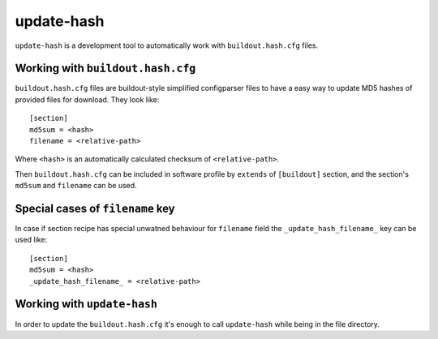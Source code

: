 update-hash
===========

``update-hash`` is a development tool to automatically work with
``buildout.hash.cfg`` files.

Working with ``buildout.hash.cfg``
----------------------------------

``buildout.hash.cfg`` files are buildout-style simplified configparser files to
have a easy way to update MD5 hashes of provided files for download. They
look like::

  [section]
  md5sum = <hash>
  filename = <relative-path>

Where ``<hash>`` is an automatically calculated checksum of ``<relative-path>``.

Then ``buildout.hash.cfg`` can be included in software profile by ``extends`` of
``[buildout]`` section, and the section's ``md5sum`` and ``filename`` can be used.

Special cases of ``filename`` key
---------------------------------

In case if section recipe has special unwatned behaviour for ``filename`` field
the ``_update_hash_filename_`` key can be used like::

  [section]
  md5sum = <hash>
  _update_hash_filename_ = <relative-path>

Working with ``update-hash``
----------------------------

In order to update the ``buildout.hash.cfg`` it's enough to call ``update-hash``
while being in the file directory.
